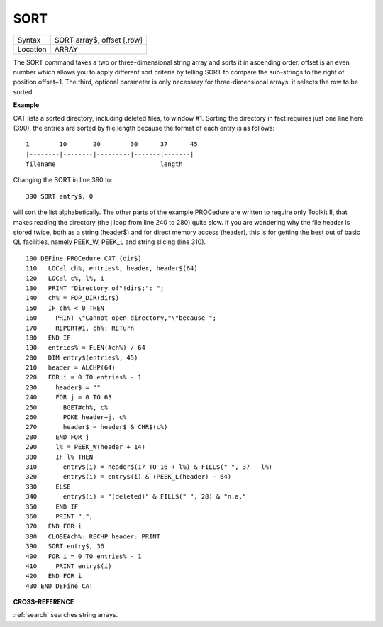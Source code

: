 ..  _sort:

SORT
====

+----------+-------------------------------------------------------------------+
| Syntax   |  SORT array$, offset [,row]                                       |
+----------+-------------------------------------------------------------------+
| Location |  ARRAY                                                            |
+----------+-------------------------------------------------------------------+

The SORT command takes a two or three-dimensional string array and sorts it
in ascending order. offset is an even number which allows you to apply different
sort criteria by telling SORT to compare the sub-strings to the right of
position offset+1. The third, optional parameter is only necessary for
three-dimensional arrays: it selects the row to be sorted.

**Example**

CAT lists a sorted directory, including deleted files, to window #1.
Sorting the directory in fact requires just one line here (390), the
entries are sorted by file length because the format of each entry is as
follows::

    1        10       20        30      37      45
    |--------|--------|---------|-------|-------|
    filename                            length

Changing the SORT in line 390 to::

    390 SORT entry$, 0

will sort the list alphabetically. The other parts of the example
PROCedure are written to require only Toolkit II, that makes reading the
directory (the j loop from line 240 to 280) quite slow. If you are
wondering why the file header is stored twice, both as a string
(header$) and for direct memory access (header), this is for getting the
best out of basic QL facilities, namely PEEK\_W, PEEK\_L and string
slicing (line 310).

::

    100 DEFine PROCedure CAT (dir$)
    110   LOCal ch%, entries%, header, header$(64)
    120   LOCal c%, l%, i
    130   PRINT "Directory of"!dir$;": ";
    140   ch% = FOP_DIR(dir$)
    150   IF ch% < 0 THEN
    160     PRINT \"Cannot open directory,"\"because ";
    170     REPORT#1, ch%: RETurn
    180   END IF
    190   entries% = FLEN(#ch%) / 64
    200   DIM entry$(entries%, 45)
    210   header = ALCHP(64)
    220   FOR i = 0 TO entries% - 1
    230     header$ = ""
    240     FOR j = 0 TO 63
    250       BGET#ch%, c%
    260       POKE header+j, c%
    270       header$ = header$ & CHR$(c%)
    280     END FOR j
    290     l% = PEEK_W(header + 14)
    300     IF l% THEN
    310       entry$(i) = header$(17 TO 16 + l%) & FILL$(" ", 37 - l%)
    320       entry$(i) = entry$(i) & (PEEK_L(header) - 64)
    330     ELSE
    340       entry$(i) = "(deleted)" & FILL$(" ", 28) & "n.a."
    350     END IF
    360     PRINT ".";
    370   END FOR i
    380   CLOSE#ch%: RECHP header: PRINT
    390   SORT entry$, 36
    400   FOR i = 0 TO entries% - 1
    410     PRINT entry$(i)
    420   END FOR i
    430 END DEFine CAT

**CROSS-REFERENCE**

:ref:`search` searches string arrays.

